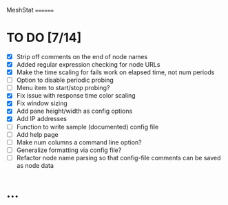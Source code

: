 MeshStat
========

* TO DO [7/14]
  - [X] Strip off comments on the end of node names
  - [X] Added regular expression checking for node URLs
  - [X] Make the time scaling for fails work on elapsed time, not num periods
  - [ ] Option to disable periodic probing
  - [ ] Menu item to start/stop probing?
  - [X] Fix issue with response time color scaling
  - [X] Fix window sizing
  - [X] Add pane height/width as config options
  - [X] Add IP addresses
  - [ ] Function to write sample (documented) config file
  - [ ] Add help page
  - [ ] Make num columns a command line option?
  - [ ] Generalize formatting via config file?
  - [ ] Refactor node name parsing so that config-file comments can be saved as node data



* ...
#+STARTUP: showall

